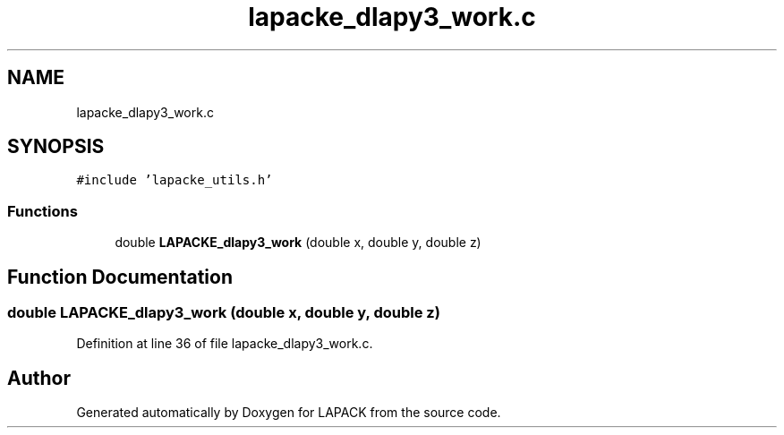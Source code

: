 .TH "lapacke_dlapy3_work.c" 3 "Tue Nov 14 2017" "Version 3.8.0" "LAPACK" \" -*- nroff -*-
.ad l
.nh
.SH NAME
lapacke_dlapy3_work.c
.SH SYNOPSIS
.br
.PP
\fC#include 'lapacke_utils\&.h'\fP
.br

.SS "Functions"

.in +1c
.ti -1c
.RI "double \fBLAPACKE_dlapy3_work\fP (double x, double y, double z)"
.br
.in -1c
.SH "Function Documentation"
.PP 
.SS "double LAPACKE_dlapy3_work (double x, double y, double z)"

.PP
Definition at line 36 of file lapacke_dlapy3_work\&.c\&.
.SH "Author"
.PP 
Generated automatically by Doxygen for LAPACK from the source code\&.
